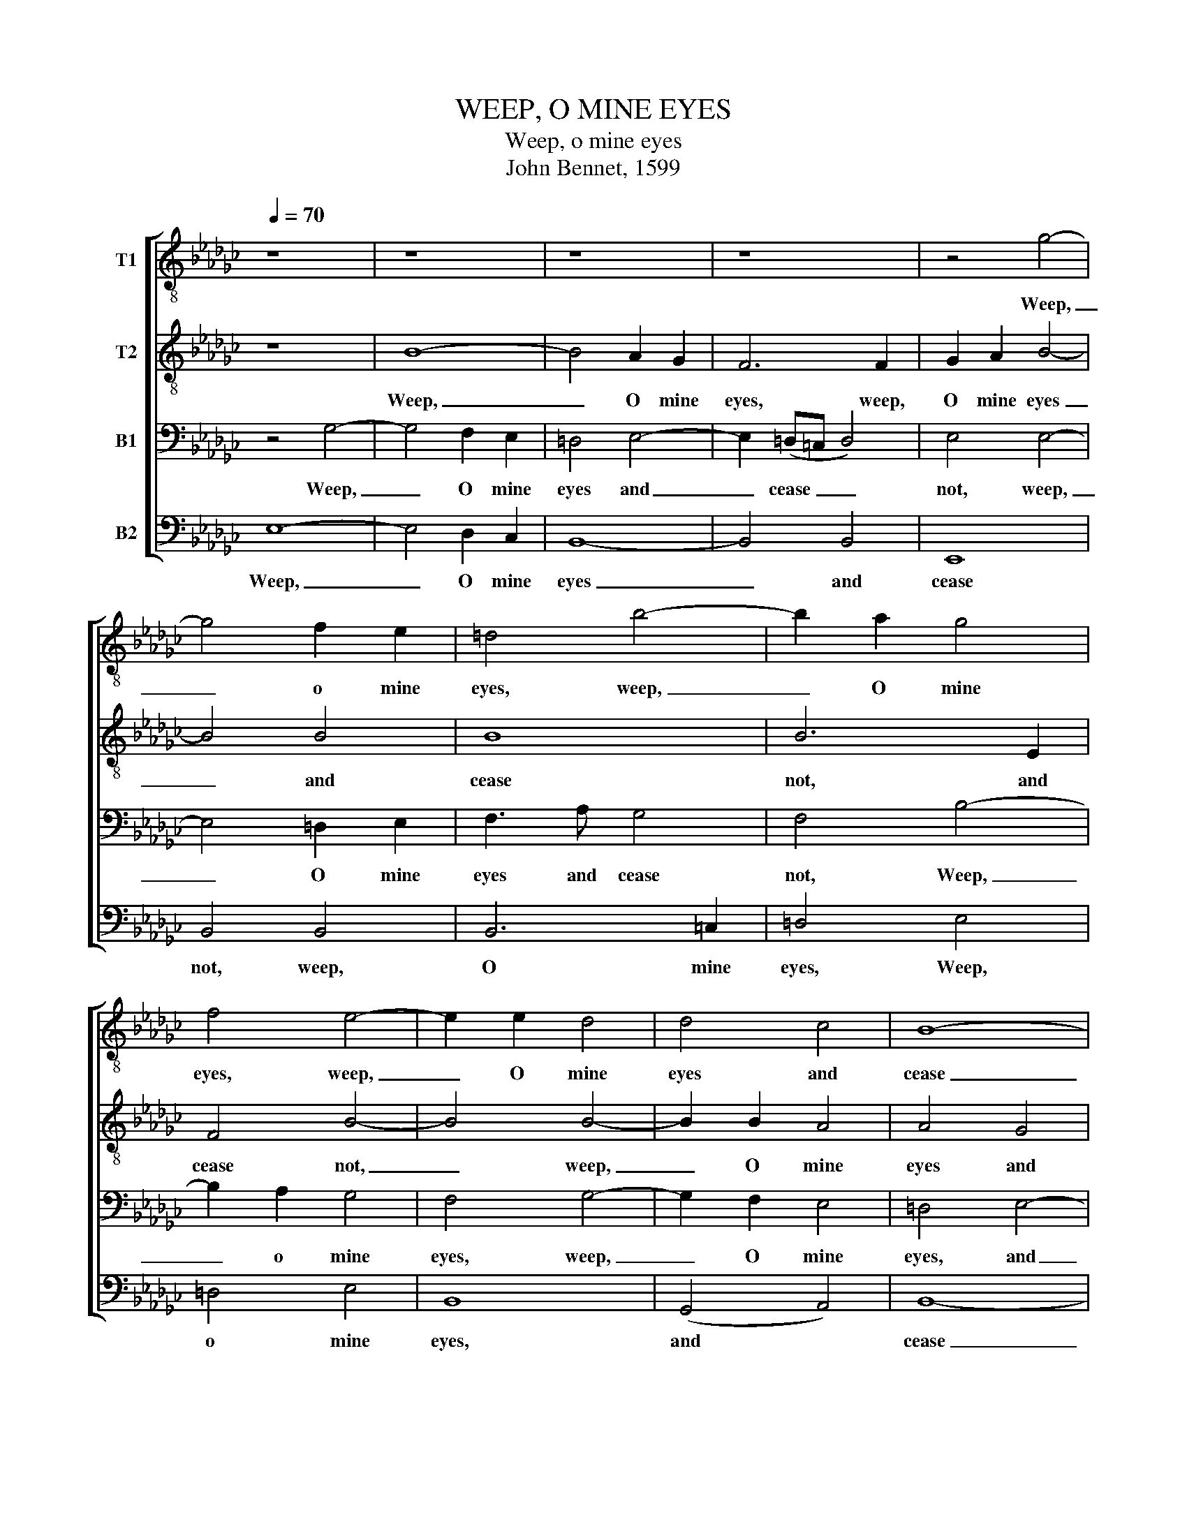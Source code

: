 X:1
T:WEEP, O MINE EYES
T:Weep, o mine eyes
T:John Bennet, 1599
%%score [ 1 2 3 4 ]
L:1/8
Q:1/4=70
M:none
K:Gb
V:1 treble-8 nm="T1"
V:2 treble-8 nm="T2"
V:3 bass nm="B1"
V:4 bass nm="B2"
V:1
 z8 | z8 | z8 | z8 | z4 g4- | g4 f2 e2 | =d4 b4- | b2 a2 g4 | f4 e4- | e2 e2 d4 | d4 c4 | B8- | %12
w: ||||Weep,|_ o mine|eyes, weep,|_ O mine|eyes, weep,|_ O mine|eyes and|cease|
 B8 | B8 | z8 | e8 | g8 | f4 b4- | b4 a4 | b8 | z4 B4 | e8 | d4 g4- | g4 (f2 e2) | =d4 d4 | e4 e4 | %26
w: _|not||A-|las,|these your|_ spring-|tides,|a-|las,|these your|_ spring _|tides, me|thinks, in-|
 f8 | B8 |: z4 (g4- | g4 f2 e2) | f8 | z4 e4- | e4 d4- | d2 e2 c4 | B4 z4 | z2 d2 e2 f2 | %36
w: crease|not|O|_ _ _|when,|O|_ when|_ be- gin|you|to swell so|
 g3 f e2 e2 | d2 d2 d4 | d4 d4- | d2 d2 c4 | B4 A4 | B8 | B8 :| %43
w: high that I may|drown me in|you? that|_ I may|drown me|in|you?|
V:2
 z8 | B8- | B4 A2 G2 | F6 F2 | G2 A2 B4- | B4 B4 | B8 | B6 E2 | F4 B4- | B4 B4- | B2 B2 A4 | %11
w: |Weep,|_ O mine|eyes, weep,|O mine eyes|_ and|cease|not, and|cease not,|_ weep,|_ O mine|
 A4 G4 | F8 | =G4 B4- | B4 c4- | c4 B4- | B4 e4- | e4 =d4 | e4 E4 | G8 | F4 B4- | B4 A4 | %22
w: eyes and|cease|not, A-|* las,|_ these|_ your|_ spring-|tides, a-|las,|these your|_ spring|
 B3 A G2 F2 | E8 | F4 B4 | c4 B4 | A8 | =G8 |: z4 (e4- | e4 =d2 =c2) | =d8 | z4 c4- | c4 B4- | %33
w: tides, me thinks, in-|crease|not, me|thinks, in-|crease|not.|O|_ _ _|when,|O|_ when|
 B2 c2 A4 | =G4 z4 | z2 B2 c2 d2 | e3 d c2 B2 | A2 G2 A4 | B6 B2 | A6 G2 | F4 E4 | F8 | =G8 :| %43
w: _ be- gin|you|to swell so|high that I may|drown me in|you? that|I may|drown me|in|you?|
V:3
 z4 G,4- | G,4 F,2 E,2 | =D,4 E,4- | E,2 (=D,=C, D,4) | E,4 E,4- | E,4 =D,2 E,2 | F,3 A, G,4 | %7
w: Weep,|_ O mine|eyes and|_ cease _ _|not, weep,|_ O mine|eyes and cease|
 F,4 B,4- | B,2 A,2 G,4 | F,4 G,4- | G,2 F,2 E,4 | =D,4 E,4- | E,4 =D,4 | E,8 | z4 E,4 | G,8 | %16
w: not, Weep,|_ o mine|eyes, weep,|_ O mine|eyes, and|_ cease|not,|A-|las,|
 E,4 E,4 | B,8 | E,8 | z8 | B,,8 | C,8 | B,,4 B,4- | B,4 A,4 | B,4 F,4- | F,2 E,2 E,4- | E,4 =D,4 | %27
w: these your|spring-|tides,||a-|las,|these your|_ spring|tides, me|_ thinks, in-|* crease|
 E,8 |: G,8 | B,8- | B,8 | E,8 | G,6 G,2 | E,8 | E,2 E,2 G,2 A,2 | B,3 A, G,2 F,2 | %36
w: not|O|when,|_|O|when be-|gin|you to swell so|high that I may|
 E,2 E,2 A,2 G,2 | F,2 G,4 F,2 | G,6 G,2 | F,4 E,4 | =D,4 E,4- | E,4 =D,4 | E,8 :| %43
w: drown, that I may|drown me in|you? that|I may|drown me|_ in|you?|
V:4
 E,8- | E,4 D,2 C,2 | B,,8- | B,,4 B,,4 | E,,8 | B,,4 B,,4 | B,,6 =C,2 | =D,4 E,4 | =D,4 E,4 | %9
w: Weep,|_ O mine|eyes|_ and|cease|not, weep,|O mine|eyes, Weep,|o mine|
 B,,8 | (G,,4 A,,4) | B,,8- | B,,8 | E,,6 (F,,2 | =G,,4) A,,4 | E,,8 | z8 | B,,8 | C,8 | %19
w: eyes,|and *|cease|_|not, and|_ cease|not.||A-|las,|
 B,,4 E,4- | E,4 =D,4 | E,8 | z4 E,,4 | C,8 | B,,6 B,,2 | A,,4 G,,4 | F,,8 | E,,8 |: E,8 | B,,8- | %30
w: these your|_ spring-|tides,|in-|crease|not, me|thinks, in-|crease|not.|O|when,|
 B,,8 | C,8 | G,,6 G,,2 | A,,8 | E,,2 E,,2 E,2 F,2 | G,3 F, E,2 D,2 | C,4 C,4 | D,8 | G,,6 G,,2 | %39
w: _|o|when be-|gin|you to swell so|high that I may|drown me|in|you? that|
 A,,4 A,,4 | B,,4 C,4 | B,,8 | E,,8 :| %43
w: I may|drown me|in|you?|

